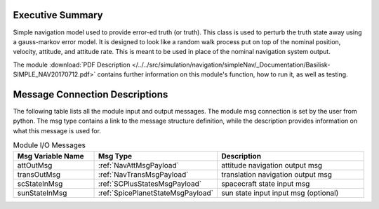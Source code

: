 Executive Summary
-----------------

Simple navigation model used to provide error-ed truth (or truth). This class is used to perturb the truth state away using a gauss-markov
error model.  It is designed to look like a random walk process put on top of
the nominal position, velocity, attitude, and attitude rate.  This is meant to
be used in place of the nominal navigation system output.

The module
:download:`PDF Description </../../src/simulation/navigation/simpleNav/_Documentation/Basilisk-SIMPLE_NAV20170712.pdf>`
contains further information on this module's function,
how to run it, as well as testing.


Message Connection Descriptions
-------------------------------
The following table lists all the module input and output messages.  The module msg connection is set by the
user from python.  The msg type contains a link to the message structure definition, while the description
provides information on what this message is used for.

.. list-table:: Module I/O Messages
    :widths: 25 25 50
    :header-rows: 1

    * - Msg Variable Name
      - Msg Type
      - Description
    * - attOutMsg
      - :ref:`NavAttMsgPayload`
      - attitude navigation output msg
    * - transOutMsg
      - :ref:`NavTransMsgPayload`
      - translation navigation output msg
    * - scStateInMsg
      - :ref:`SCPlusStatesMsgPayload`
      - spacecraft state input msg
    * - sunStateInMsg
      - :ref:`SpicePlanetStateMsgPayload`
      - sun state input input msg (optional)
